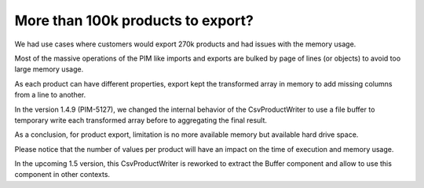 More than 100k products to export?
----------------------------------

We had use cases where customers would export 270k products and had issues with the memory usage.

Most of the massive operations of the PIM like imports and exports are bulked by page of lines (or objects) to avoid too large memory usage.

As each product can have different properties, export kept the transformed array in memory to add missing columns from a line to another.

In the version 1.4.9 (PIM-5127), we changed the internal behavior of the CsvProductWriter to use a file buffer to temporary write each transformed array before to aggregating the final result.

As a conclusion, for product export, limitation is no more available memory but available hard drive space.

Please notice that the number of values per product will have an impact on the time of execution and memory usage.

In the upcoming 1.5 version, this CsvProductWriter is reworked to extract the Buffer component and allow to use this component in other contexts.
